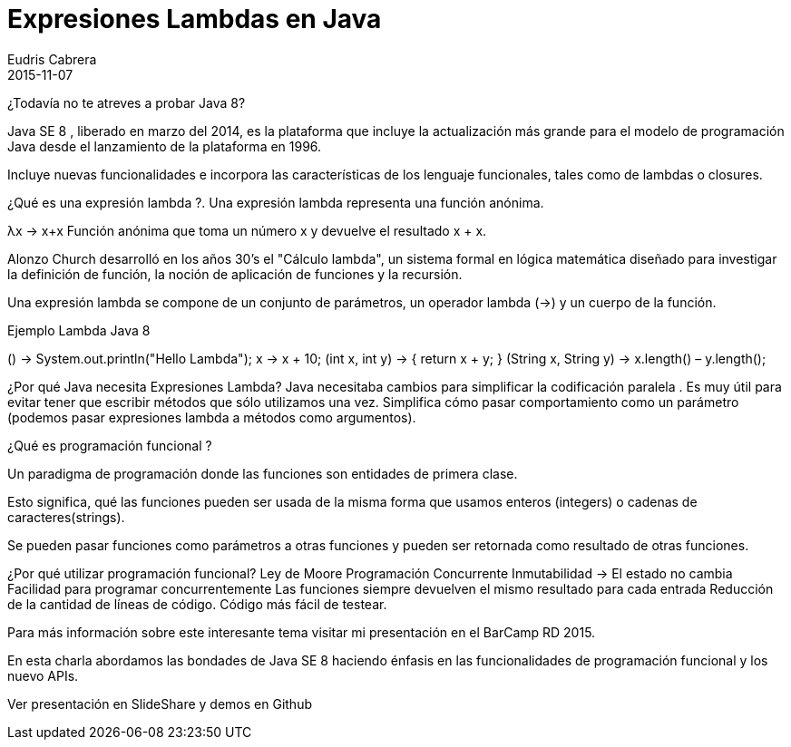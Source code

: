 = Expresiones Lambdas en Java
Eudris Cabrera
2015-11-07
:jbake-type: post
:jbake-status: draft
:jbake-tags: Java,Java SE 8, JDK, JVM, Expresiones Lambdas
:jbake-author: Eudris Cabrera
:description: Expresiones Lambdas en Java
:idprefix:
¿Todavía no te atreves a probar Java 8?

Java SE 8 , liberado en marzo del 2014, es la plataforma que incluye la actualización más grande para el modelo de programación Java desde el lanzamiento de la plataforma en 1996.

Incluye nuevas funcionalidades e incorpora las características de los lenguaje funcionales, tales como de lambdas o closures.

¿Qué es una expresión lambda ?.
Una expresión lambda representa una función anónima.

λx → x+x
Función anónima que toma un número x y devuelve el resultado x + x.

Alonzo Church desarrolló en los años 30's el "Cálculo lambda", un sistema formal en lógica
matemática diseñado para investigar la definición de función, la noción de aplicación de funciones y la
recursión.

Una expresión lambda se compone de un conjunto de parámetros, un operador lambda (->) y un cuerpo de la
función.

Ejemplo Lambda Java 8

() -> System.out.println("Hello Lambda");
x -> x + 10;
(int x, int y) -> { return x + y; }
(String x, String y) -> x.length() – y.length();


¿Por qué Java necesita Expresiones Lambda?
Java necesitaba cambios para simplificar la codificación paralela .
Es muy útil para evitar tener que escribir métodos que sólo utilizamos una vez.
Simplifica cómo pasar comportamiento como un parámetro (podemos pasar expresiones lambda
a métodos como argumentos).

¿Qué es programación funcional ?

Un paradigma de programación donde las funciones son entidades de primera clase.

Esto significa, qué las funciones pueden ser usada de la misma forma que usamos enteros (integers) o cadenas de caracteres(strings).

Se pueden pasar funciones como parámetros a otras funciones y pueden ser retornada como resultado de otras funciones.

¿Por qué utilizar programación funcional?
Ley de Moore
Programación Concurrente
Inmutabilidad -> El estado no cambia
Facilidad para programar concurrentemente
Las funciones siempre devuelven el mismo resultado para cada entrada
Reducción de la cantidad de líneas de código.
Código más fácil de testear.


Para más información sobre este interesante tema visitar mi presentación en el BarCamp RD 2015.

En esta charla abordamos las bondades de Java SE 8 haciendo énfasis en las funcionalidades de programación funcional y los nuevo APIs.

Ver presentación en SlideShare y demos en Github
